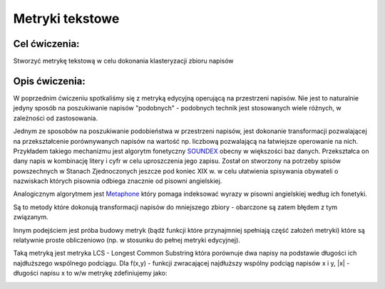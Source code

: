 Metryki tekstowe
================

Cel ćwiczenia:
--------------
Stworzyć metrykę tekstową w celu dokonania klasteryzacji zbioru napisów

Opis ćwiczenia:
---------------
W poprzednim ćwiczeniu spotkaliśmy się z metryką edycyjną operującą na przestrzeni napisów. Nie jest to naturalnie 
jedyny sposób na poszukiwanie napisów "podobnych" - podobnych technik jest stosowanych wiele różnych, 
w zależności od zastosowania.

Jednym ze sposobów na poszukiwanie podobieństwa w przestrzeni napisów, jest dokonanie transformacji pozwalającej na 
przekształcenie porównywanych napisów na wartość np. liczbową pozwalającą na łatwiejsze operowanie na nich.
Przykładem takiego mechanizmu jest algorytm fonetyczny 
`SOUNDEX <http://en.wikipedia.org/wiki/Soundex>`_ obecny w większości baz danych.
Przekształca on dany napis w kombinację litery i cyfr w celu uproszczenia jego zapisu.
Został on stworzony na potrzeby spisów powszechnych w Stanach Zjednoczonych jeszcze pod koniec XIX w. w celu
ułatwienia spisywania obywateli o nazwiskach których pisownia odbiega znacznie od pisowni angielskiej.

Analogicznym algorytmem jest 
`Metaphone <http://en.wikipedia.org/wiki/Metaphone>`_
który pomaga indeksować wyrazy w pisowni angielskiej według ich fonetyki.

Są to metody które dokonują transformacji napisów do mniejszego zbiory - obarczone są zatem błędem z tym związanym.

Innym podejściem jest próba budowy metryk (bądź funkcji które przynajmniej spełniają część założeń metryki) które 
są relatywnie proste obliczeniowo (np. w stosunku do pełnej metryki edycyjnej).

Taką metryką jest metryka LCS - Longest Common Substring która porównuje dwa napisy na podstawie długości 
ich najdłuższego wspólnego podciągu. Dla f(x,y) - funkcji zwracającej najdłuższy wspólny podciąg napisów x i y, 
|x| - długości napisu x
to w/w metrykę zdefiniujemy jako:

.. image:: http://latex.codecogs.com/gif.latex?LCS(x%2Cy)%3D%5Cfrac%7B%7Cf(x%2Cy)%7C%7D%7Bmax(%7Cx%7C%2C%7Cy%7C)%7D

